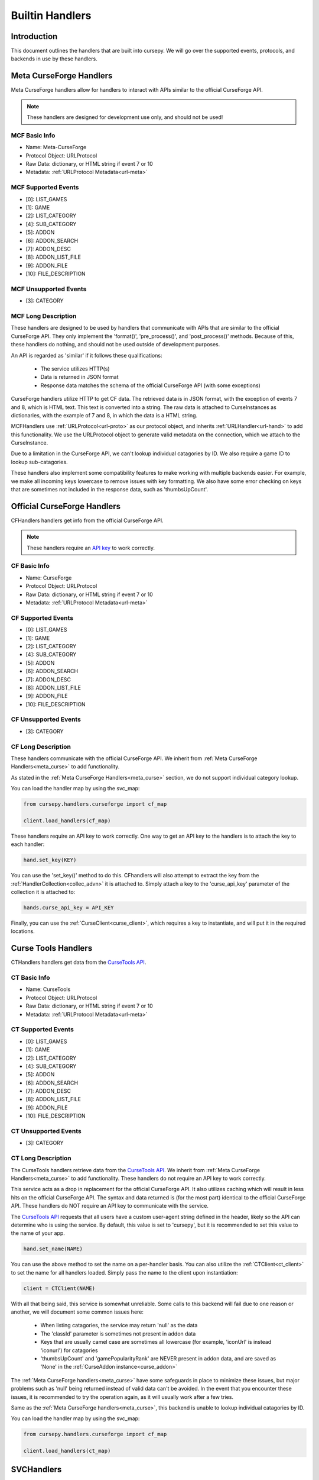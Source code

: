 .. _hand-built:

================
Builtin Handlers
================

Introduction
============

This document outlines the handlers that are built into cursepy.
We will go over the supported events,
protocols, and backends in use by these handlers.

.. _meta_curse:

Meta CurseForge Handlers
========================

Meta CurseForge handlers allow for handlers to interact with APIs similar to the official CurseForge API.

.. note:: 

    These handlers are designed for development use only, and should not be used!

MCF Basic Info
--------------

* Name: Meta-CurseForge
* Protocol Object: URLProtocol
* Raw Data: dictionary, or HTML string if event 7 or 10
* Metadata: :ref:`URLProtocol Metadata<url-meta>`

MCF Supported Events
--------------------

* [0]: LIST_GAMES
* [1]: GAME
* [2]: LIST_CATEGORY
* [4]: SUB_CATEGORY
* [5]: ADDON
* [6]: ADDON_SEARCH
* [7]: ADDON_DESC
* [8]: ADDON_LIST_FILE
* [9]: ADDON_FILE
* [10]: FILE_DESCRIPTION


MCF Unsupported Events
----------------------

* [3]: CATEGORY

MCF Long Description
--------------------

These handlers are designed to be used by handlers that communicate with APIs 
that are similar to the official CurseForge API.
They only implement the 'format()', 'pre_process()', and 'post_process()' methods.
Because of this, these handlers do nothing, and should not be used outside of development purposes.

An API is regarded as 'similar' if it follows these qualifications:

 * The service utilizes HTTP(s)
 * Data is returned in JSON format
 * Response data matches the schema of the official CurseForge API (with some exceptions)

CurseForge handlers utilize HTTP to get CF data.
The retrieved data is in JSON format,
with the exception of events 7 and 8,
which is HTML text.
This text is converted into a string.
The raw data is attached to CurseInstances as dictionaries,
with the example of 7 and 8, in which the data is a HTML string.

MCFHandlers use :ref:`URLProtocol<url-proto>`
as our protocol object, and inherits :ref:`URLHandler<url-hand>`
to add this functionality.
We use the URLProtocol object to generate valid metadata on the connection,
which we attach to the CurseInstance.

Due to a limitation in the CurseForge API,
we can't lookup individual catagories by ID.
We also require a game ID to lookup sub-catagories.

These handlers also implement some compatibility features to make working 
with multiple backends easier.
For example, we make all incoming keys lowercase to remove issues with key formatting.
We also have some error checking on keys that are sometimes not included in the response data,
such as 'thumbsUpCount'.

.. _curse_handlers:

Official CurseForge Handlers
============================

CFHandlers handlers get info from the official CurseForge API.

.. note::

    These handlers require an `API key <https://forms.monday.com/forms/dce5ccb7afda9a1c21dab1a1aa1d84eb?r=use1>`_ to work correctly.

CF Basic Info
-------------

* Name: CurseForge
* Protocol Object: URLProtocol
* Raw Data: dictionary, or HTML string if event 7 or 10
* Metadata: :ref:`URLProtocol Metadata<url-meta>`

CF Supported Events
-------------------

* [0]: LIST_GAMES
* [1]: GAME
* [2]: LIST_CATEGORY
* [4]: SUB_CATEGORY
* [5]: ADDON
* [6]: ADDON_SEARCH
* [7]: ADDON_DESC
* [8]: ADDON_LIST_FILE
* [9]: ADDON_FILE
* [10]: FILE_DESCRIPTION


CF Unsupported Events
----------------------

* [3]: CATEGORY

CF Long Description
-------------------

These handlers communicate with the official CurseForge API.
We inherit from :ref:`Meta CurseForge Handlers<meta_curse>` to add functionality.

As stated in the :ref:`Meta CurseForge Handlers<meta_curse>` section,
we do not support individual category lookup.

You can load the handler map by using the svc_map:

.. code-block:: python

    from cursepy.handlers.curseforge import cf_map

    client.load_handlers(cf_map)

These handlers require an API key to work correctly.
One way to get an API key to the handlers is to attach the key to each handler:

.. code-block:: python

    hand.set_key(KEY)

You can use the 'set_key()' method to do this.
CFhandlers will also attempt to extract the key from the :ref:`HandlerCollection<collec_advn>` it is attached to.
Simply attach a key to the 'curse_api_key' parameter of the collection it is attached to:

.. code-block:: python

    hands.curse_api_key = API_KEY

Finally, you can use the :ref:`CurseClient<curse_client>`, which requires a key to instantiate,
and will put it in the required locations.

.. _ct_handlers:

Curse Tools Handlers
====================

CTHandlers handlers get data from the `CurseTools API <https://www.curse.tools/>`_.

CT Basic Info
-------------

* Name: CurseTools
* Protocol Object: URLProtocol
* Raw Data: dictionary, or HTML string if event 7 or 10
* Metadata: :ref:`URLProtocol Metadata<url-meta>`

CT Supported Events
-------------------

* [0]: LIST_GAMES
* [1]: GAME
* [2]: LIST_CATEGORY
* [4]: SUB_CATEGORY
* [5]: ADDON
* [6]: ADDON_SEARCH
* [7]: ADDON_DESC
* [8]: ADDON_LIST_FILE
* [9]: ADDON_FILE
* [10]: FILE_DESCRIPTION


CT Unsupported Events
----------------------

* [3]: CATEGORY

CT Long Description
-------------------

The CurseTools handlers retrieve data from the `CurseTools API <https://www.curse.tools/>`_.
We inherit from :ref:`Meta CurseForge Handlers<meta_curse>` to add functionality.
These handlers do not require an API key to work correctly.

This service acts as a drop in replacement for the official CurseForge API.
It also utilizes caching which will result in less hits on the official CurseForge API.
The syntax and data returned is (for the most part) identical to the official CurseForge API.
These handlers do NOT require an API key to communicate with the service.

The `CurseTools API <https://api.curse.tools/>`_ requests that all users have a custom user-agent string
defined in the header, likely so the API can determine who is using the service.
By default, this value is set to 'cursepy', but it is recommended to set this value to the name of your app.

.. code-block:: python

    hand.set_name(NAME)

You can use the above method to set the name on a per-handler basis.
You can also utilize the :ref:`CTClient<ct_client>` to set the name for all handlers loaded.
Simply pass the name to the client upon instantiation:

.. code-block:: python

    client = CTClient(NAME)

With all that being said,
this service is somewhat unreliable.
Some calls to this backend will fail due to one reason or another,
we will document some common issues here:

 * When listing catagories, the service may return 'null' as the data
 * The 'classId' parameter is sometimes not present in addon data
 * Keys that are usually camel case are sometimes all lowercase (for example, 'iconUrl' is instead 'iconurl') for catagories
 * 'thumbsUpCount' and 'gamePopularityRank' are NEVER present in addon data, and are saved as 'None' in the :ref:`CurseAddon instance<curse_addon>`

The :ref:`Meta CurseForge handlers<meta_curse>` have some safeguards in place to minimize these issues,
but major problems such as 'null' being returned instead of valid data can't be avoided.
In the event that you encounter these issues, it is recommended to try the operation again, as it will usually work after a few tries.

Same as the :ref:`Meta CurseForge handlers<meta_curse>`,
this backend is unable to lookup individual catagories by ID.

You can load the handler map by using the svc_map:

.. code-block:: python

    from cursepy.handlers.curseforge import cf_map

    client.load_handlers(ct_map)

SVCHandlers
===========

SVCHandlers get info from forgesvc.net.

.. warning::

    These handlers are now deprecated and should not be used!

Curse Forge has shut down the ForgeSVC API,
and all requests made to this service will fail.

SCV Basic Info
--------------

* Name: ForgeSVC 
* Protocol Object: URLProtocol
* Raw Data: dictionary, or HTML string if event 7 or 10
* Metadata: :ref:`URLProtocol Metadata<url-meta>`

SVC Supported Events
--------------------

* [0]: LIST_GAMES
* [1]: GAME
* [2]: LIST_CATEGORY
* [3]: CATEGORY
* [4]: SUB_CATEGORY
* [5]: ADDON
* [6]: ADDON_SEARCH
* [7]: ADDON_DESC
* [8]: ADDON_LIST_FILE
* [9]: ADDON_FILE
* [10]: FILE_DESCRIPTION

SVC Unsupported events
----------------------

None!

SVC Long Description
--------------------

SVCHandlers utilize HTTP to get CF data.
The retrieved data is in JSON format,
with the exception of events 7 and 8,
which is HTML text.
This text is converted into a string.
The raw data is attached to CurseInstances as dictionaries,
with the example of 7 and 8, in which the data is a HTML string.

SVCHandlers use :ref:`URLProtocol<url-proto>`
as our protocol object, and inherits :ref:`URLHandler<url-hand>`
to add this functionality.
We use the URLProtocol object to generate valid metadata on the connection,
which we attach to the CurseInstance.

You can load the handler map by using the svc_map:

.. code-block:: python

    from cursepy.handlers.forgesvc import svc_map

    client.load_handlers(svc_map)
